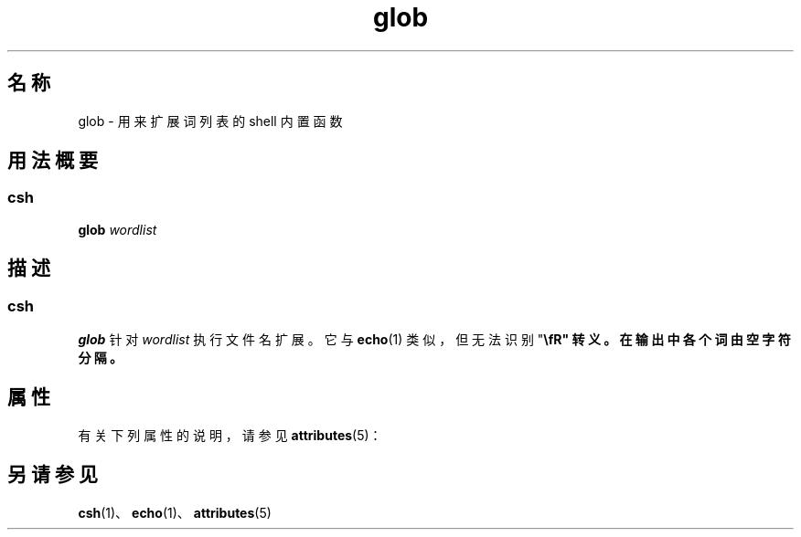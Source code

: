 '\" te
.\"  Copyright 1989 AT&T Copyright (c) 1994 Sun Microsystems, Inc. - All Rights Reserved.
.TH glob 1 "1994 年 4 月 15 日" "SunOS 5.11" "用户命令"
.SH 名称
glob \- 用来扩展词列表的 shell 内置函数
.SH 用法概要
.SS "csh"
.LP
.nf
\fBglob\fR \fIwordlist\fR
.fi

.SH 描述
.SS "csh"
.sp
.LP
\fBglob\fR 针对 \fIwordlist\fR 执行文件名扩展。它与 \fBecho\fR(1) 类似，但无法识别 "\fB\\fR" 转义。在输出中各个词由空字符分隔。
.SH 属性
.sp
.LP
有关下列属性的说明，请参见 \fBattributes\fR(5)：
.sp

.sp
.TS
tab() box;
cw(2.75i) |cw(2.75i) 
lw(2.75i) |lw(2.75i) 
.
属性类型属性值
_
可用性system/core-os
.TE

.SH 另请参见
.sp
.LP
\fBcsh\fR(1)、\fBecho\fR(1)、\fBattributes\fR(5)
